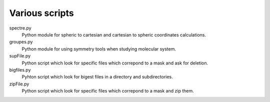 Various scripts
===============

spectre.py
    Python module for spheric to cartesian and cartesian to spheric coordinates
    calculations.

groupes.py
    Python module for using symmetry tools when studying molecular system.

supFile.py
    Python script which look for specific files which correpond to a mask and ask for
    deletion.

bigfiles.py
    Pyhton script which look for bigest files in a directory and
    subdirectories.

zipFile.py
    Python script which look for specific files which correpond to a mask and zip them.

